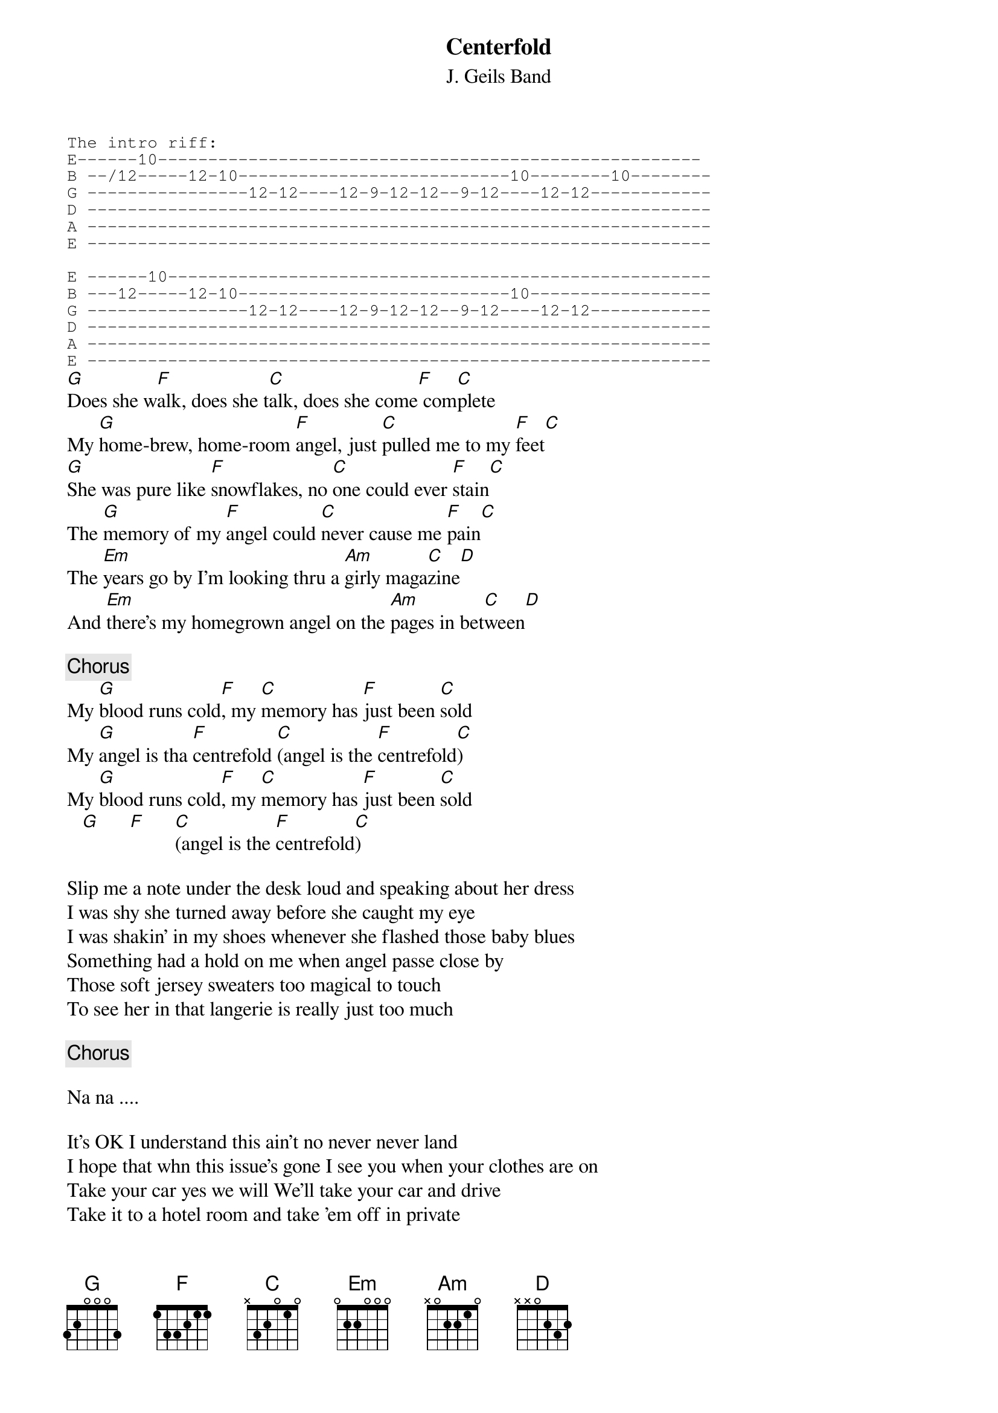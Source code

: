 #From: danamrich@aol.com (DanAmrich)
#From: bcshe1@eng3.eng.monash.edu.au (BRUCE SHEPHERDLEY)
#Additional lyrics transcribed by Jesper Hojeberg f89-jho@nada.kth.se 
#Corrections welcome to Chopro archive
{t:Centerfold}
{st:J. Geils Band}
{sot}
The intro riff:
E------10------------------------------------------------------
B --/12-----12-10---------------------------10--------10--------
G ----------------12-12----12-9-12-12--9-12----12-12------------
D --------------------------------------------------------------
A --------------------------------------------------------------
E --------------------------------------------------------------

E ------10------------------------------------------------------
B ---12-----12-10---------------------------10------------------
G ----------------12-12----12-9-12-12--9-12----12-12------------
D --------------------------------------------------------------
A --------------------------------------------------------------
E --------------------------------------------------------------
{eot}
[G]Does she w[F]alk, does she t[C]alk, does she come[F] com[C]plete
My [G]home-brew, home-room [F]angel, just [C]pulled me to my [F]feet[C]
[G]She was pure like [F]snowflakes, no [C]one could ever [F]stain[C]
The [G]memory of my [F]angel could [C]never cause me [F]pain[C]
The [Em]years go by I'm looking thru a [Am]girly maga[C]zine[D]
And [Em]there's my homegrown angel on the [Am]pages in bet[C]ween[D]

{c:Chorus}
My [G]blood runs cold[F], my [C]memory has [F]just been [C]sold
My [G]angel is tha [F]centrefold [C](angel is the [F]centrefold[C])
My [G]blood runs cold[F], my [C]memory has [F]just been [C]sold
   [G]      [F]      [C](angel is the [F]centrefold[C])

Slip me a note under the desk loud and speaking about her dress
I was shy she turned away before she caught my eye
I was shakin' in my shoes whenever she flashed those baby blues
Something had a hold on me when angel passe close by
Those soft jersey sweaters too magical to touch
To see her in that langerie is really just too much

{c:Chorus}

Na na ....

It's OK I understand this ain't no never never land
I hope that whn this issue's gone I see you when your clothes are on
Take your car yes we will We'll take your car and drive
Take it to a hotel room and take 'em off in private
A part of me has just been ripped Angels from my mind are stripped
Oh no I can't hide it Oh yes I guess I gotta buy it

{c:Chorus}

Na na .....
